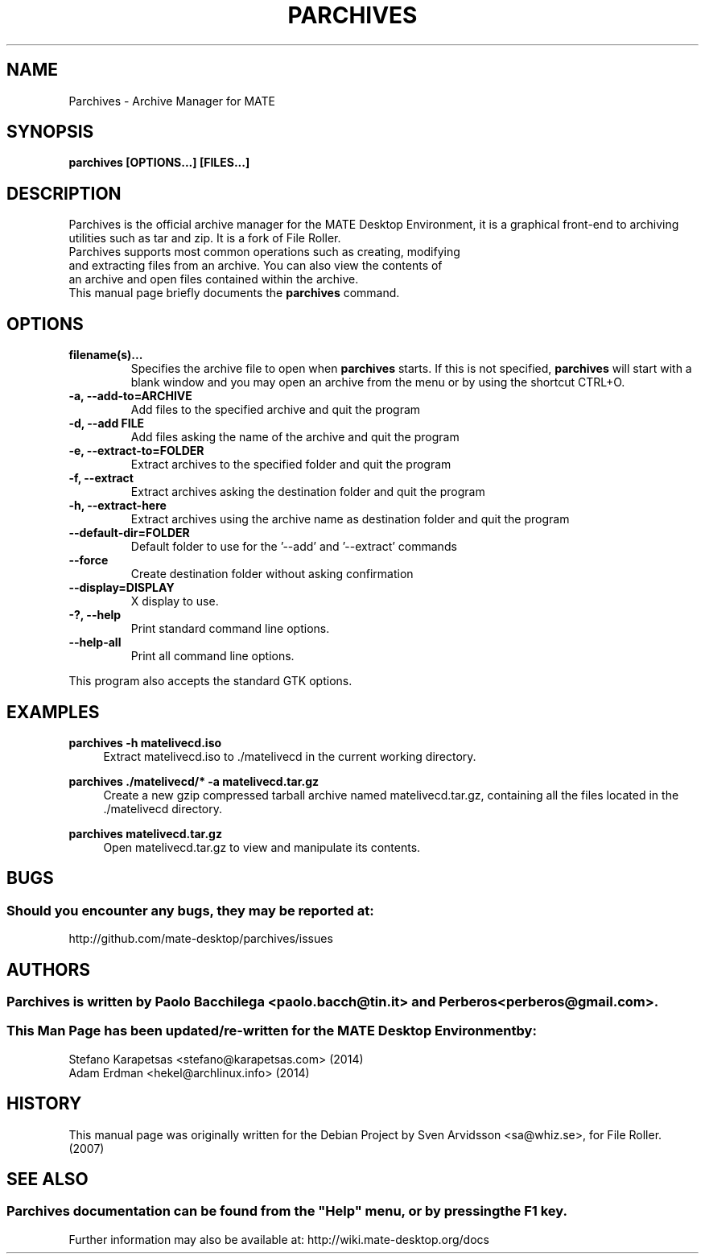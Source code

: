 .\" Copyright (C) 2007 Sven Arvidsson <sa@whiz.se>
.\" Copyright (C) 2017, Tianjin KYLIN Information Technology Co., Ltd.
.\" 
.\" This is free software; you may redistribute it and/or modify
.\" it under the terms of the GNU General Public License as
.\" published by the Free Software Foundation; either version 2,
.\" or (at your option) any later version.
.\"
.\" This is distributed in the hope that it will be useful, but
.\" WITHOUT ANY WARRANTY; without even the implied warranty of
.\" MERCHANTABILITY or FITNESS FOR A PARTICULAR PURPOSE.  See the
.\" GNU General Public License for more details.
.\"
.\"You should have received a copy of the GNU General Public License along
.\"with this program; if not, write to the Free Software Foundation, Inc.,
.\"51 Franklin Street, Fifth Floor, Boston, MA 02110-1301 USA.
.\"
.\" Man page for Parchives
.TH PARCHIVES 1 "1 February 2014" "MATE Desktop Environment"
.\" Please adjust this date when revising the manpage.
.\"
.SH "NAME"
Parchives \- Archive Manager for MATE
.SH "SYNOPSIS"
.B parchives [OPTIONS...] [FILES...]
.SH "DESCRIPTION"
Parchives is the official archive manager for the MATE Desktop Environment, it is a graphical front-end to archiving utilities such as tar and zip. It is a fork of File Roller.
.TP 
Parchives supports most common operations such as creating, modifying and extracting files from an archive. You can also view the contents of an archive and open files contained within the archive.
.TP
This manual page briefly documents the \fBparchives\fR command.

.SH "OPTIONS"
.TP
\fBfilename(s)...\fR
Specifies the archive file to open when \fBparchives\fR starts. If this is not specified, \fBparchives\fR will start with a blank window and you may open an archive from the menu or by using the shortcut CTRL+O.
.TP
\fB\-a, \-\-add\-to=ARCHIVE\fR
Add files to the specified archive and quit the program
.TP
\fB\-d, \-\-add FILE\fR
Add files asking the name of the archive and quit the program
.TP
\fB\-e, \-\-extract\-to=FOLDER\fR
Extract archives to the specified folder and quit the program
.TP
\fB\-f, \-\-extract\fR
Extract archives asking the destination folder and quit the program
.TP
\fB\-h, \-\-extract\-here\fR
Extract archives using the archive name as destination folder and quit the program
.TP
\fB\-\-default\-dir=FOLDER\fR
Default folder to use for the '\-\-add' and '\-\-extract' commands
.TP
\fB\-\-force\fR
Create destination folder without asking confirmation
.TP
\fB\-\-display=DISPLAY\fR
X display to use.
.TP
\fB\-?, \-\-help\fR
Print standard command line options.
.TP
\fB\-\-help\-all\fR
Print all command line options.
.P
This program also accepts the standard GTK options.

.SH "EXAMPLES"
\fBparchives \-h matelivecd.iso\fR
.RS 4
Extract matelivecd.iso to ./matelivecd in the current working directory.
.RE
.PP
\fBparchives ./matelivecd/* \-a matelivecd.tar.gz\fR
.RS 4
Create a new gzip compressed tarball archive named matelivecd.tar.gz, containing all the files located in the ./matelivecd directory.
.RE
.PP
\fBparchives matelivecd.tar.gz\fR
.RS 4
Open matelivecd.tar.gz to view and manipulate its contents.

.SH "BUGS"
.SS Should you encounter any bugs, they may be reported at: 
http://github.com/mate-desktop/parchives/issues
.SH "AUTHORS"
.SS \fBParchives\fR is written by Paolo Bacchilega <paolo.bacch@tin.it> and Perberos <perberos@gmail.com>.
.SS This Man Page has been updated/re-written for the MATE Desktop Environment by:
.nf
Stefano Karapetsas <stefano@karapetsas.com> (2014)
Adam Erdman <hekel@archlinux.info> (2014)
.fi
.SH "HISTORY"
This manual page was originally written for the Debian Project by Sven Arvidsson <sa@whiz.se>, for File Roller. (2007)
.SH "SEE ALSO"
.SS
Parchives documentation can be found from the "Help" menu, or by pressing the F1 key. 
Further information may also be available at: http://wiki.mate-desktop.org/docs
